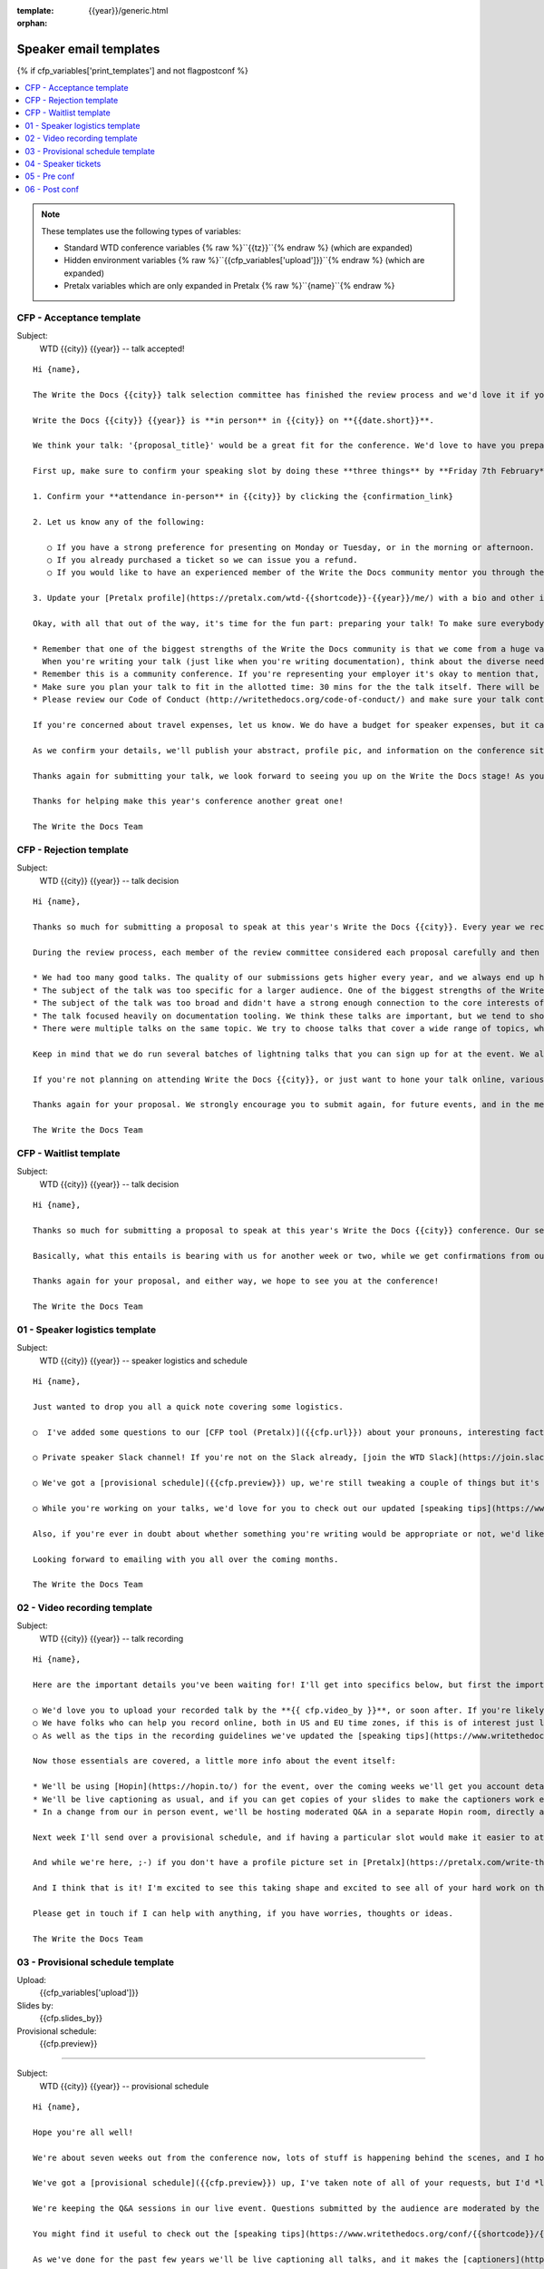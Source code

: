 :template: {{year}}/generic.html
:orphan:

Speaker email templates
=======================

.. Make this whole file conditional

{% if cfp_variables['print_templates'] and not flagpostconf %}

.. contents::
   :local:
   :depth: 1
   :backlinks: none

.. note:: These templates use the following types of variables:

      * Standard WTD conference variables {% raw %}``{{tz}}``{% endraw %} (which are expanded)
      * Hidden environment variables {% raw %}``{{cfp_variables['upload']}}``{% endraw %} (which are expanded)
      * Pretalx variables which are only expanded in Pretalx {% raw %}``{name}``{% endraw %}


CFP - Acceptance template
~~~~~~~~~~~~~~~~~~~~~~~~~

Subject:
   WTD {{city}} {{year}} -- talk accepted!

::

   Hi {name},

   The Write the Docs {{city}} talk selection committee has finished the review process and we'd love it if you could join us as a speaker!

   Write the Docs {{city}} {{year}} is **in person** in {{city}} on **{{date.short}}**.

   We think your talk: '{proposal_title}' would be a great fit for the conference. We'd love to have you prepare it for a **30-minute** time slot, with additional questions and answers after that.

   First up, make sure to confirm your speaking slot by doing these **three things** by **Friday 7th February**:

   1. Confirm your **attendance in-person** in {{city}} by clicking the {confirmation_link}

   2. Let us know any of the following:

      ○ If you have a strong preference for presenting on Monday or Tuesday, or in the morning or afternoon.
      ○ If you already purchased a ticket so we can issue you a refund.
      ○ If you would like to have an experienced member of the Write the Docs community mentor you through the talk preparation process.

   3. Update your [Pretalx profile](https://pretalx.com/wtd-{{shortcode}}-{{year}}/me/) with a bio and other information that we'll use to create your speaker profile and get our audience excited about your talk.

   Okay, with all that out of the way, it's time for the fun part: preparing your talk! To make sure everybody's on the same page, here are a few important things to keep in mind:

   * Remember that one of the biggest strengths of the Write the Docs community is that we come from a huge variety of professional and personal backgrounds.
     When you're writing your talk (just like when you're writing documentation), think about the diverse needs and interests of your audience, avoid (or define) any jargon-y language, and make sure you clearly express what people are going to learn from your talk.
   * Remember this is a community conference. If you're representing your employer it's okay to mention that, but please don't treat your talk as a marketing opportunity.
   * Make sure you plan your talk to fit in the allotted time: 30 mins for the the talk itself. There will be Q&A after the 30 mins.
   * Please review our Code of Conduct (http://writethedocs.org/code-of-conduct/) and make sure your talk content adheres to it. As a rule of thumb, if you're on the fence about whether something in your talk could be considered inappropriate or offensive, leave it out. If you have a question about the code, feel free to email us and ask!

   If you're concerned about travel expenses, let us know. We do have a budget for speaker expenses, but it can't cover all our speakers.

   As we confirm your details, we'll publish your abstract, profile pic, and information on the conference site. We'll also be emailing attendees so they can share in our excitement about the talks we'll be presenting this year!

   Thanks again for submitting your talk, we look forward to seeing you up on the Write the Docs stage! As you share the good news, remember to tag your posts with #writethedocs. And in the meantime, feel free to email us with any questions, concerns, or ideas.

   Thanks for helping make this year's conference another great one!

   The Write the Docs Team

CFP - Rejection template
~~~~~~~~~~~~~~~~~~~~~~~~

Subject:
   WTD {{city}} {{year}} -- talk decision

::

   Hi {name},

   Thanks so much for submitting a proposal to speak at this year's Write the Docs {{city}}. Every year we receive a growing number of proposals, and we're always blown away by the amazing breadth of knowledge that our community brings to the table.  Unfortunately, presentation spots are limited and the talk selection committee wasn't able to include your talk in our program this year.

   During the review process, each member of the review committee considered each proposal carefully and then compared notes to make their final selections. We thought it might be useful to share a couple of the common themes for why talks may not have been included for this year's event:

   * We had too many good talks. The quality of our submissions gets higher every year, and we always end up having to pass up on some talks that we're really excited by.
   * The subject of the talk was too specific for a larger audience. One of the biggest strengths of the Write the Docs community is that we come from a huge variety of professional and personal backgrounds. The committee looks specifically for talks that appeal to a good mix of our attendees.
   * The subject of the talk was too broad and didn't have a strong enough connection to the core interests of the community.
   * The talk focused heavily on documentation tooling. We think these talks are important, but we tend to showcase higher-level concepts that progress the way we think in the documentation world.
   * There were multiple talks on the same topic. We try to choose talks that cover a wide range of topics, which means making some hard choices between multiple great talks on similar topics.

   Keep in mind that we do run several batches of lightning talks that you can sign up for at the event. We also have an unconference space which is a great chance for more informal discussions. We'd love to have you, your ideas, and your passion at the conference--on stage or not, they're what make this event great!

   If you're not planning on attending Write the Docs {{city}}, or just want to hone your talk online, various [Write the Docs meetups](https://www.writethedocs.org/meetups/) hold virtual meetups, and are always looking for speakers.

   Thanks again for your proposal. We strongly encourage you to submit again, for future events, and in the meantime we hope to see you in {{city}} or online!

   The Write the Docs Team


CFP - Waitlist template
~~~~~~~~~~~~~~~~~~~~~~~

Subject:
   WTD {{city}} {{year}} -- talk decision

::

   Hi {name},

   Thanks so much for submitting a proposal to speak at this year's Write the Docs {{city}} conference. Our selection committee has just wrapped up our review, and we had such a hard time choosing from so many awesome proposals. We'd like to ask if you'd be willing to be on the short list of alternate talks that we'd really like to see, but ran out of room for on the schedule.

   Basically, what this entails is bearing with us for another week or two, while we get confirmations from our other speakers. If we have a speaker turn us down, their slot is yours! We'll let you know, one way or the other, in the next couple of weeks, so you won't have be in suspense for too long. Please reply as soon as you can and let us know if you'd be willing to stick it out.

   Thanks again for your proposal, and either way, we hope to see you at the conference!

   The Write the Docs Team


01 - Speaker logistics template
~~~~~~~~~~~~~~~~~~~~~~~~~~~~~~~

Subject:
   WTD {{city}} {{year}} -- speaker logistics and schedule

::

   Hi {name},

   Just wanted to drop you all a quick note covering some logistics.

   ○  I've added some questions to our [CFP tool (Pretalx)]({{cfp.url}}) about your pronouns, interesting facts, name pronunciation, and Slack username. Please log in at {{cfp.url}} and answer those.

   ○ Private speaker Slack channel! If you're not on the Slack already, [join the WTD Slack](https://join.slack.com/t/writethedocs/shared_invite/zt-1qvx3xd9z-jOX_0QZXidaAESji2miYXQ). Once you're signed up, or if you're already on there, ping me @plaindocs so I can add you to the private speaker channel. It contains many of our past speakers, who will be happy to offer advice or answer questions.

   ○ We've got a [provisional schedule]({{cfp.preview}}) up, we're still tweaking a couple of things but it's mostly accurate. If you can't make your slot for any reason do let me know and I'll adjust. Note that we're trialing moderated Q&A in-person this year. We're hoping to publish the schedule on **Friday**.

   ○ While you're working on your talks, we'd love for you to check out our updated [speaking tips](https://www.writethedocs.org/conf/{{shortcode}}/{{year}}/speaking-tips/) page! It's got all sorts of details on talk format, tech specs, content guidelines, etc.

   Also, if you're ever in doubt about whether something you're writing would be appropriate or not, we'd like to refer you to our conference Code of Conduct, which asks that you refrain from any sexually suggestive or harassing language of any kind. Check it out in full, drop me a line if you have questions: http://www.writethedocs.org/code-of-conduct/

   Looking forward to emailing with you all over the coming months.

   The Write the Docs Team

02 - Video recording template
~~~~~~~~~~~~~~~~~~~~~~~~~~~~~

Subject:
   WTD {{city}} {{year}} -- talk recording

::

   Hi {name},

   Here are the important details you've been waiting for! I'll get into specifics below, but first the important ones:

   ○ We'd love you to upload your recorded talk by the **{{ cfp.video_by }}**, or soon after. If you're likely to need more time, please let me know in advance.
   ○ We have folks who can help you record online, both in US and EU time zones, if this is of interest just let me know and I'll get a slot booked. [Recording guidelines](https://www.writethedocs.org/conf/{{shortcode}}/{{year}}/talk-recording-guidelines/).
   ○ As well as the tips in the recording guidelines we've updated the [speaking tips](https://www.writethedocs.org/conf/{{shortcode}}/{{year}}/speaking-tips/) for virtual conferences.

   Now those essentials are covered, a little more info about the event itself:

   * We'll be using [Hopin](https://hopin.to/) for the event, over the coming weeks we'll get you account details so you can update head-shots and taglines on there.
   * We'll be live captioning as usual, and if you can get copies of your slides to make the captioners work easier that would be delightful. We need those a week or so before the event, so no rush.
   * In a change from our in person event, we'll be hosting moderated Q&A in a separate Hopin room, directly after each talk.

   Next week I'll send over a provisional schedule, and if having a particular slot would make it easier to attend the Q&A, let me know and I'll see what I can do.

   And while we're here, ;-) if you don't have a profile picture set in [Pretalx](https://pretalx.com/write-the-docs-{{shortcode}}-{{year}}/login/), now would be a great time to add one.

   And I think that is it! I'm excited to see this taking shape and excited to see all of your hard work on the virtual stage!

   Please get in touch if I can help with anything, if you have worries, thoughts or ideas.

   The Write the Docs Team

03 - Provisional schedule template
~~~~~~~~~~~~~~~~~~~~~~~~~~~~~~~~~~

Upload:
   {{cfp_variables['upload']}}
Slides by:
   {{cfp.slides_by}}
Provisional schedule:
   {{cfp.preview}}

----

Subject:
   WTD {{city}} {{year}} -- provisional schedule

::

   Hi {name},

   Hope you're all well!

   We're about seven weeks out from the conference now, lots of stuff is happening behind the scenes, and I hope you're feeling good about writing and speaking.

   We've got a [provisional schedule]({{cfp.preview}}) up, I've taken note of all of your requests, but I'd *love it* if you could check your time-slot and make sure it works for you.

   We're keeping the Q&A sessions in our live event. Questions submitted by the audience are moderated by the emcee, and asked in a conversation style directionly after your talk.

   You might find it useful to check out the [speaking tips](https://www.writethedocs.org/conf/{{shortcode}}/{{year}}/speaking-tips/) and the [what to expect guide](https://www.writethedocs.org/blog/what-to-expect-as-a-speaker/).

   As we've done for the past few years we'll be live captioning all talks, and it makes the [captioners](https://www.youtube.com/watch?v=xFnM6vmvWaI) lives *much* easier if you can send in a copy of your slides, or even a word list of unusual words that you might use. We'll let you know where to send these a few weeks before the conference.

   In a few weeks I'll be in touch with some calendar invites for a sound check during the conference, to make sure we're all good with slides, audio and video.

   Lastly, if you'd like to share your talk with your social networks, we've got a page to [help with that](https://www.writethedocs.org/conf/{{shortcode}}/{{year}}/speaker-media/).

   And I think that is it! I'm excited to see this taking shape and excited to see all of your hard work on the virtual stage!

   Please get in touch if I can help with anything, if you have worries, thoughts or ideas.

   The Write the Docs Team

04 - Speaker tickets
~~~~~~~~~~~~~~~~~~~~~~~~~~~~~~~~~~~

Tickets:
   {{cfp_variables['ticket']}}
Calendly:
   {{cfp_variables['calendly']}}

----

Subject:
   WTD {{city}} {{year}} -- speaker tickets

::

   Hi {name},

   We're just over a month away from meeting up in {{city}}! I hope you're feeling relaxed and confident.

   The conference schedule is [live](https://www.writethedocs.org/conf/{{shortcode}}/{{year}}/schedule/)! :-)

   I've got a couple more small logistical checkboxes for you:

   ○ please register your free [speaker ticket]({{cfp_variables['ticket']}}).

   ○ please make sure to log in to [Pretalx](https://pretalx.com/wtd-{{shortcode}}-{{year}}/me/) and fill out the questions on pronouns, name pronunciation and interests for our emcee intro. We also need your **hoodie size** for a free speaker hoodie!

   We're finalizing details on the tech check and Q&A over the next weeks, and we'll be in touch in a couple of weeks for a copy of your slides for our captioners!

   In the meantime, if you have any questions at all about the event, you definitely know how to reach me by now.

   The Write the Docs Team

05 - Pre conf
~~~~~~~~~~~~~~

Slide uload dir:
   {{cfp_variables['upload']}}


----

Subject:
   WTD {{city}} {{year}} -- final touches

::

   Hi {name},

   The conference is almost upon us! I hope you're all comfortably making the final touches to your presentations, and have your ideas lined up. I'm flying out next week, and am really looking forward to seeing what you'll all be sharing with us at the conference.

   Here are a last few boxes to check when it comes to organization and logistics:

   ○ Please [upload your slides]({{cfp_variables['upload']}}) for the captioners by {{cfp.slides_by}}. If you run into any trouble uploading them, please forward them as attachments to sam@writethedocs.org

   ○ We'll be doing AV/laptop/slide checks at the stage, either first thing in the morning (8:00 am) or right before the lunch break. Please make sure you come say hi and do that, even if you think you don't need to 😉. I'll get some calendar invites out for those slots between now and then.

   ○ If you've not already answered the questions about your pronouns, interests and names, please do [log in to Pretalx](https://pretalx.com/wwtd-{{shortcode}}-{{year}}/me/) and answer them, it makes life much easier for the folks doing the intros and Q&A.

   There will be a quiet room for speakers where you can decompress before or after your talk, please ask me or the reg desk where to find it at the event.

   If you have any questions at all about the event, you definitely know how to reach me by now.

   The Write the Docs Team


06 - Post conf
~~~~~~~~~~~~~~

Feedback:
   {{cfp_variables['feedback_form']}}

----

Subject:
   WTD {{city}} {{year}} -- feedback and THANKS

::

   Hi {name},

   It is a wrap! Thank you one last time for your hard work, insight and creativity. You were amazing!

   Videos of all talks are published on [YouTube](https://www.youtube.com/playlist?list=PLZAeFn6dfHpneQPsDWa4OmEpgW4pNiaZ2). Likewise, there are photos of all speakers up on [Flickr](https://www.flickr.com/photos/writethedocs/albums/72177720308088427), and more photos of the rest of the event will follow soon.

   We'd love to know how you found the whole process, from A to Z so we can improve next time. To that end we've got an anonymous (keep in mind that there aren't many speakers) feedback form for you here:

   ○ [Speaker feedback form]({{cfp_variables['feedback_form']}})

   Thanks, and see you next time!

   The Write the Docs Team

{% elif flagpostconf %}

The conference is over.

{% else %}

Populate the CFP environment variables to see the email templates.::

   export WTD_CFP_UPLOAD='TODO'
   export WTD_CFP_SPEAKER_TICKET='TODO'
   export WTD_CFP_CALENDLY='TODO'
   export WTD_CFP_FEEDBACK_FORM='TODO'
   export WTD_CFP_SPEAKER_GIFT_FORM='TODO'

.. note:: Do this *inside* your `venv` if you're using one. For example in `venv/bin/activate`

{% endif%}

